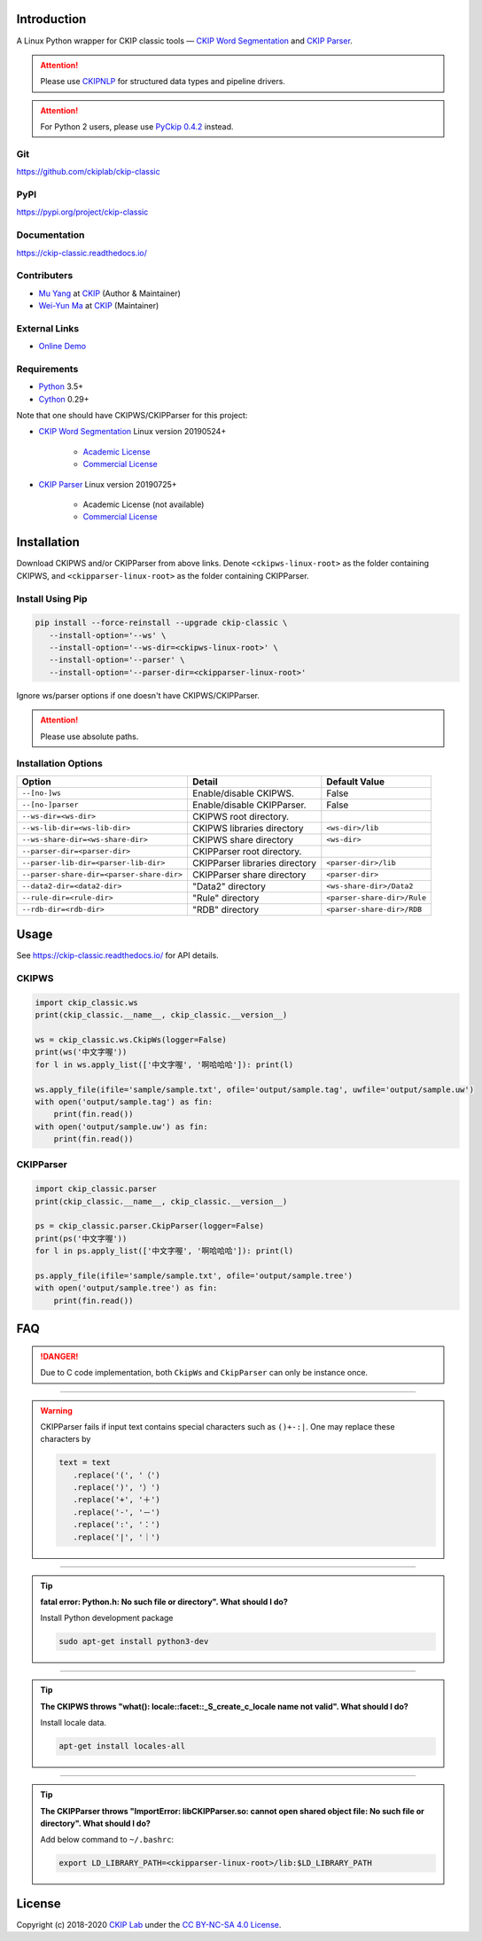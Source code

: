 Introduction
============

A Linux Python wrapper for CKIP classic tools — `CKIP Word Segmentation <http://ckip.iis.sinica.edu.tw/project/wordsegment/>`__ and `CKIP Parser <http://ckip.iis.sinica.edu.tw/project/parser/>`__.

.. attention::
   Please use `CKIPNLP <https://ckipnlp.readthedocs.io/>`__ for structured data types and pipeline drivers.

.. attention::
   For Python 2 users, please use `PyCkip 0.4.2 <https://pypi.org/project/pyckip/0.4.2/>`__ instead.

Git
---

https://github.com/ckiplab/ckip-classic

|GitHub Version| |GitHub Release| |GitHub Issues|

.. |GitHub Version| image:: https://img.shields.io/github/v/release/ckiplab/ckip-classic.svg?maxAge=3600
   :target: https://github.com/ckiplab/ckip-classic/releases

.. |GitHub License| image:: https://img.shields.io/github/license/ckiplab/ckip-classic.svg?maxAge=3600
   :target: https://github.com/ckiplab/ckip-classic/blob/master/LICENSE

.. |GitHub Release| image:: https://img.shields.io/github/release-date/ckiplab/ckip-classic.svg?maxAge=3600

.. |GitHub Downloads| image:: https://img.shields.io/github/downloads/ckiplab/ckip-classic/total.svg?maxAge=3600
   :target: https://github.com/ckiplab/ckip-classic/releases/latest

.. |GitHub Issues| image:: https://img.shields.io/github/issues/ckiplab/ckip-classic.svg?maxAge=3600
   :target: https://github.com/ckiplab/ckip-classic/issues

.. |GitHub Forks| image:: https://img.shields.io/github/forks/ckiplab/ckip-classic.svg?style=social&label=Fork&maxAge=3600

.. |GitHub Stars| image:: https://img.shields.io/github/stars/ckiplab/ckip-classic.svg?style=social&label=Star&maxAge=3600

.. |GitHub Watchers| image:: https://img.shields.io/github/watchers/ckiplab/ckip-classic.svg?style=social&label=Watch&maxAge=3600

PyPI
----

https://pypi.org/project/ckip-classic

|PyPI Version| |PyPI License| |PyPI Downloads| |PyPI Python| |PyPI Implementation| |PyPI Status|

.. |PyPI Version| image:: https://img.shields.io/pypi/v/ckip-classic.svg?maxAge=3600
   :target: https://pypi.org/project/ckip-classic

.. |PyPI License| image:: https://img.shields.io/pypi/l/ckip-classic.svg?maxAge=3600
   :target: https://github.com/ckiplab/ckip-classic/blob/master/LICENSE

.. |PyPI Downloads| image:: https://img.shields.io/pypi/dm/ckip-classic.svg?maxAge=3600
   :target: https://pypi.org/project/ckip-classic#files

.. |PyPI Python| image:: https://img.shields.io/pypi/pyversions/ckip-classic.svg?maxAge=3600

.. |PyPI Implementation| image:: https://img.shields.io/pypi/implementation/ckip-classic.svg?maxAge=3600

.. |PyPI Format| image:: https://img.shields.io/pypi/format/ckip-classic.svg?maxAge=3600

.. |PyPI Status| image:: https://img.shields.io/pypi/status/ckip-classic.svg?maxAge=3600

Documentation
-------------

https://ckip-classic.readthedocs.io/

|ReadTheDocs Home|

.. |ReadTheDocs Home| image:: https://img.shields.io/website/https/ckip-classic.readthedocs.io.svg?maxAge=3600&up_message=online&down_message=offline
   :target: https://ckip-classic.readthedocs.io

Contributers
------------

* `Mu Yang <https://muyang.pro>`__ at `CKIP <https://ckip.iis.sinica.edu.tw>`__ (Author & Maintainer)
* `Wei-Yun Ma <https://www.iis.sinica.edu.tw/pages/ma/>`__ at `CKIP <https://ckip.iis.sinica.edu.tw>`__ (Maintainer)

External Links
--------------

- `Online Demo <https://ckip.iis.sinica.edu.tw/service/corenlp>`__

Requirements
------------

* `Python <https://www.python.org>`__ 3.5+
* `Cython <https://cython.org>`__ 0.29+

Note that one should have CKIPWS/CKIPParser for this project:

* `CKIP Word Segmentation <https://ckip.iis.sinica.edu.tw/project/ws/>`__ Linux version 20190524+

   - `Academic License <http://ckipsvr.iis.sinica.edu.tw/ckipws/reg.php>`__
   - `Commercial License <https://iptt.sinica.edu.tw/shares/405>`__
* `CKIP Parser <https://ckip.iis.sinica.edu.tw/project/parser/>`__ Linux version 20190725+

   - Academic License (not available)
   - `Commercial License <https://iptt.sinica.edu.tw/shares/447>`__

Installation
============

Download CKIPWS and/or CKIPParser from above links. Denote ``<ckipws-linux-root>`` as the folder containing CKIPWS, and ``<ckipparser-linux-root>`` as the folder containing CKIPParser.

Install Using Pip
-----------------

.. code-block:: bash

   pip install --force-reinstall --upgrade ckip-classic \
      --install-option='--ws' \
      --install-option='--ws-dir=<ckipws-linux-root>' \
      --install-option='--parser' \
      --install-option='--parser-dir=<ckipparser-linux-root>'

Ignore ws/parser options if one doesn't have CKIPWS/CKIPParser.

.. attention::
   Please use absolute paths.

Installation Options
--------------------

+-----------------------------------------------+---------------------------------------+-------------------------------+
| Option                                        | Detail                                | Default Value                 |
+===============================================+=======================================+===============================+
| ``--[no-]ws``                                 | Enable/disable CKIPWS.                | False                         |
+-----------------------------------------------+---------------------------------------+-------------------------------+
| ``--[no-]parser``                             | Enable/disable CKIPParser.            | False                         |
+-----------------------------------------------+---------------------------------------+-------------------------------+
| ``--ws-dir=<ws-dir>``                         | CKIPWS root directory.                |                               |
+-----------------------------------------------+---------------------------------------+-------------------------------+
| ``--ws-lib-dir=<ws-lib-dir>``                 | CKIPWS libraries directory            | ``<ws-dir>/lib``              |
+-----------------------------------------------+---------------------------------------+-------------------------------+
| ``--ws-share-dir=<ws-share-dir>``             | CKIPWS share directory                | ``<ws-dir>``                  |
+-----------------------------------------------+---------------------------------------+-------------------------------+
| ``--parser-dir=<parser-dir>``                 | CKIPParser root directory.            |                               |
+-----------------------------------------------+---------------------------------------+-------------------------------+
| ``--parser-lib-dir=<parser-lib-dir>``         | CKIPParser libraries directory        | ``<parser-dir>/lib``          |
+-----------------------------------------------+---------------------------------------+-------------------------------+
| ``--parser-share-dir=<parser-share-dir>``     | CKIPParser share directory            | ``<parser-dir>``              |
+-----------------------------------------------+---------------------------------------+-------------------------------+
| ``--data2-dir=<data2-dir>``                   | "Data2" directory                     | ``<ws-share-dir>/Data2``      |
+-----------------------------------------------+---------------------------------------+-------------------------------+
| ``--rule-dir=<rule-dir>``                     | "Rule" directory                      | ``<parser-share-dir>/Rule``   |
+-----------------------------------------------+---------------------------------------+-------------------------------+
| ``--rdb-dir=<rdb-dir>``                       | "RDB" directory                       | ``<parser-share-dir>/RDB``    |
+-----------------------------------------------+---------------------------------------+-------------------------------+

Usage
=====

See https://ckip-classic.readthedocs.io/ for API details.

CKIPWS
------

.. code-block:: python

   import ckip_classic.ws
   print(ckip_classic.__name__, ckip_classic.__version__)

   ws = ckip_classic.ws.CkipWs(logger=False)
   print(ws('中文字喔'))
   for l in ws.apply_list(['中文字喔', '啊哈哈哈']): print(l)

   ws.apply_file(ifile='sample/sample.txt', ofile='output/sample.tag', uwfile='output/sample.uw')
   with open('output/sample.tag') as fin:
       print(fin.read())
   with open('output/sample.uw') as fin:
       print(fin.read())


CKIPParser
-----------

.. code-block:: python

   import ckip_classic.parser
   print(ckip_classic.__name__, ckip_classic.__version__)

   ps = ckip_classic.parser.CkipParser(logger=False)
   print(ps('中文字喔'))
   for l in ps.apply_list(['中文字喔', '啊哈哈哈']): print(l)

   ps.apply_file(ifile='sample/sample.txt', ofile='output/sample.tree')
   with open('output/sample.tree') as fin:
       print(fin.read())


FAQ
===

.. danger::

   Due to C code implementation, both ``CkipWs`` and ``CkipParser`` can only be instance once.

------------

.. warning::

   CKIPParser fails if input text contains special characters such as ``()+-:|``. One may replace these characters by

   .. code-block:: python

      text = text
         .replace('(', '（')
         .replace(')', '）')
         .replace('+', '＋')
         .replace('-', '－')
         .replace(':', '：')
         .replace('|', '｜')

------------

.. tip::

   **fatal error: Python.h: No such file or directory". What should I do?**

   Install Python development package

   .. code-block:: bash

      sudo apt-get install python3-dev

------------

.. tip::

   **The CKIPWS throws "what():  locale::facet::_S_create_c_locale name not valid". What should I do?**

   Install locale data.

   .. code-block:: bash

      apt-get install locales-all

------------

.. tip::

   **The CKIPParser throws "ImportError: libCKIPParser.so: cannot open shared object file: No such file or directory". What should I do?**

   Add below command to ``~/.bashrc``:

   .. code-block:: bash

      export LD_LIBRARY_PATH=<ckipparser-linux-root>/lib:$LD_LIBRARY_PATH

License
=======

|CC BY-NC-SA 4.0|

Copyright (c) 2018-2020 `CKIP Lab <https://ckip.iis.sinica.edu.tw>`__ under the `CC BY-NC-SA 4.0 License <http://creativecommons.org/licenses/by-nc-sa/4.0/>`__.

.. |CC BY-NC-SA 4.0| image:: https://i.creativecommons.org/l/by-nc-sa/4.0/88x31.png
   :target: http://creativecommons.org/licenses/by-nc-sa/4.0/
